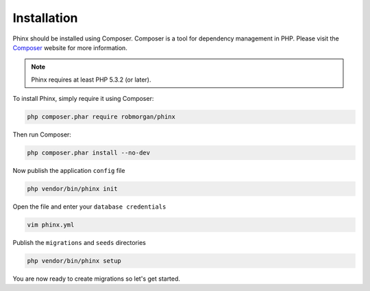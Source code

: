 .. index::
   single: Installation

Installation
============

Phinx should be installed using Composer. Composer is a tool for dependency
management in PHP. Please visit the `Composer <https://getcomposer.org/>`_ 
website for more information.

.. note::

    Phinx requires at least PHP 5.3.2 (or later).

To install Phinx, simply require it using Composer:

.. code-block:: bash

    php composer.phar require robmorgan/phinx

Then run Composer:

.. code-block:: bash

    php composer.phar install --no-dev

Now publish the application ``config`` file

.. code-block:: bash

    php vendor/bin/phinx init

Open the file and enter your ``database credentials``

.. code-block:: bash

    vim phinx.yml

Publish the ``migrations`` and ``seeds`` directories

.. code-block:: bash

    php vendor/bin/phinx setup

You are now ready to create migrations so let's get started.